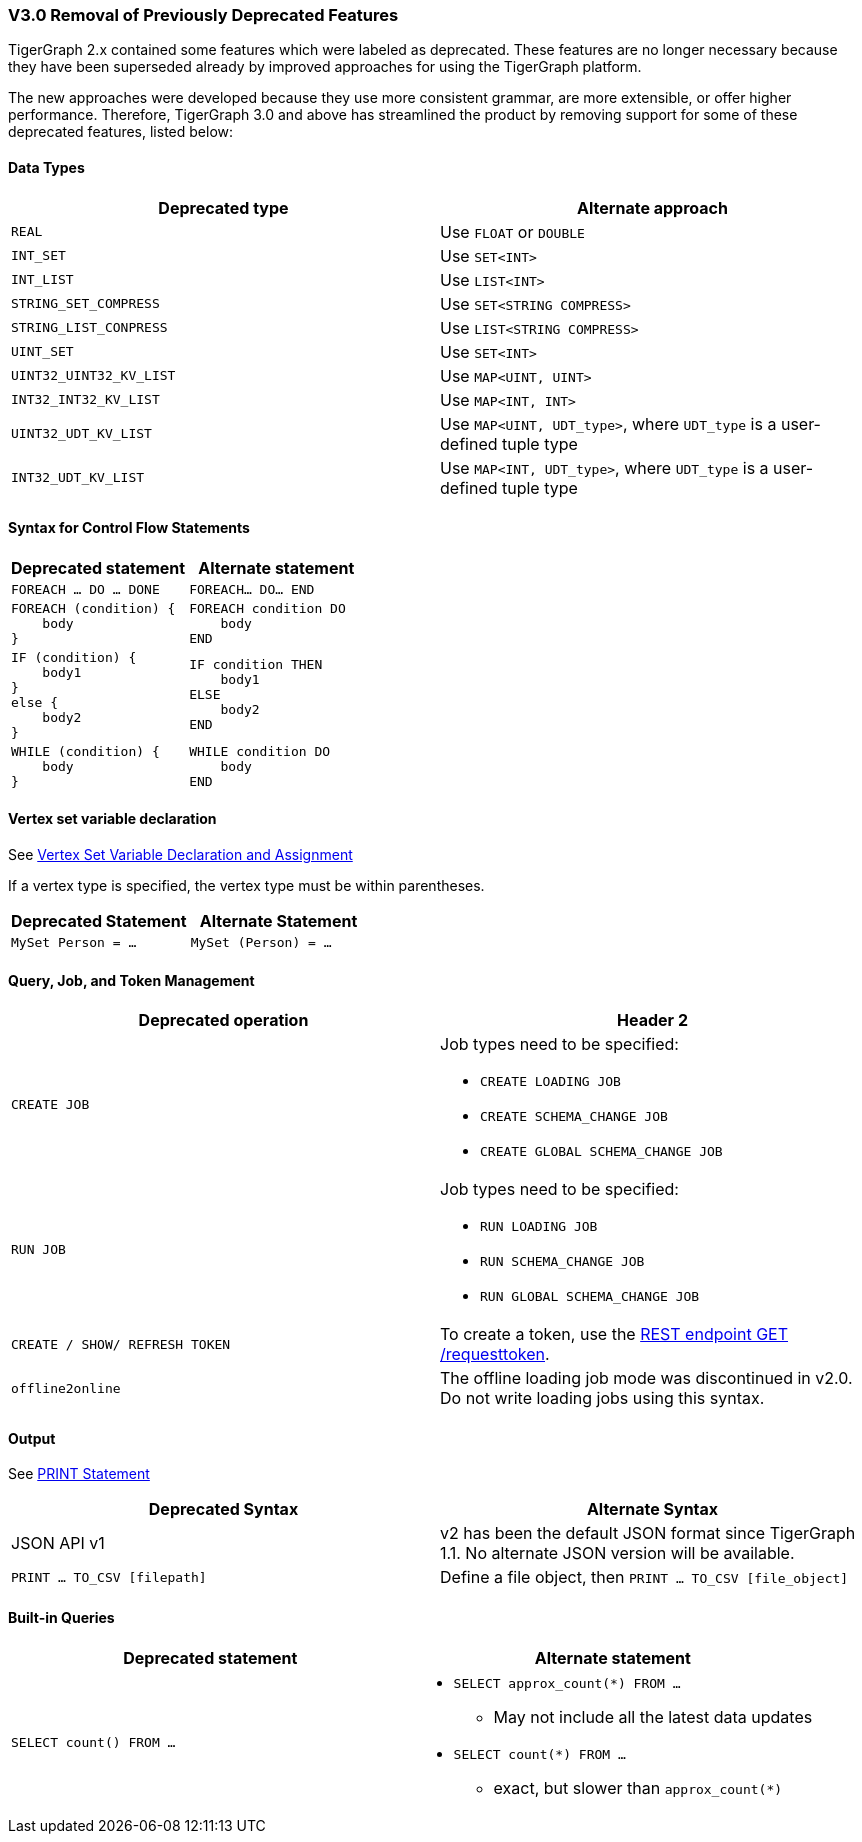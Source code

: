 === V3.0 Removal of Previously Deprecated Features

TigerGraph 2.x contained some features which were labeled as deprecated.
These features are no longer necessary because they have been superseded already by improved approaches for using the TigerGraph platform.

The new approaches were developed because they use more consistent grammar, are more extensible,  or offer higher performance.
Therefore, TigerGraph 3.0 and above has streamlined the product by removing support for some of these deprecated features, listed below:

==== Data Types

|===
| Deprecated type | Alternate approach

| `REAL`
| Use `FLOAT` or `DOUBLE`

| `INT_SET`
| Use `SET<INT>`

| `INT_LIST`
| Use `LIST<INT>`

| `STRING_SET_COMPRESS`
| Use `SET<STRING COMPRESS>`

| `STRING_LIST_CONPRESS`
| Use `LIST<STRING COMPRESS>`

| `UINT_SET`
| Use `SET<INT>`

| `UINT32_UINT32_KV_LIST`
| Use `MAP<UINT, UINT>`

| `INT32_INT32_KV_LIST`
| Use `MAP<INT, INT>`

| `UINT32_UDT_KV_LIST`
| Use `MAP<UINT, UDT_type>`, where `UDT_type` is a user-defined tuple type

| `INT32_UDT_KV_LIST`
| Use `MAP<INT, UDT_type>`, where `UDT_type` is a user-defined tuple type
|===

==== Syntax for Control Flow Statements



|===
|Deprecated statement |Alternate statement

|`FOREACH ... DO ... DONE`
|`FOREACH... DO... END`

a|
----
FOREACH (condition) {
    body
}
----
a|
----
FOREACH condition DO
    body
END
----

a|
----
IF (condition) {
    body1
}
else {
    body2
}
----
a|
----
IF condition THEN
    body1
ELSE
    body2
END
----
a|
----
WHILE (condition) {
    body
}
----
a|
----
WHILE condition DO
    body
END
----
|===



==== Vertex set variable declaration

See xref:3.6@gsql-ref:querying:declaration-and-assignment-statements.adoc#_vertex_set_variables[Vertex Set Variable Declaration and Assignment]

If a vertex type is specified, the vertex type must be within parentheses.

|===
| Deprecated Statement | Alternate Statement

| `MySet Person = ...`
| `MySet (Person) = ...`
|===


==== Query, Job, and Token Management



|===
|Deprecated operation |Header 2

|`CREATE JOB`
a|Job types need to be specified:

* `CREATE LOADING JOB`
* `CREATE SCHEMA_CHANGE JOB`
* `CREATE GLOBAL SCHEMA_CHANGE JOB`

|`RUN JOB`
a|Job types need to be specified:

* `RUN LOADING JOB`
* `RUN SCHEMA_CHANGE JOB`
* `RUN GLOBAL SCHEMA_CHANGE JOB`

|`CREATE / SHOW/ REFRESH TOKEN`
|To create a token, use the xref:3.6@tigergraph-server:API:built-in-endpoints.adoc#_request_a_token[REST endpoint GET /requesttoken].

|`offline2online`
|The offline loading job mode was discontinued in v2.0.
Do not write loading jobs using this syntax.
|===



==== Output

See xref:3.6@gsql-ref:querying:output-statements-and-file-objects.adoc#_print_statement_api_v2[PRINT Statement]

|===
| Deprecated Syntax | Alternate Syntax

| JSON API v1
| v2 has been the default JSON format since TigerGraph 1.1. No alternate JSON version will be available.

| `PRINT ... TO_CSV [filepath]`
| Define a file object, then `PRINT ... TO_CSV [file_object]`
|===


==== Built-in Queries

[Run Built-in Queries in 'GSQL 101']


|===
|Deprecated statement |Alternate statement

|`SELECT count() FROM ...`
a|
* `SELECT approx_count(*) FROM ...`
** May not include all the latest data updates
* `SELECT count(*) FROM ...`
** exact, but slower than `approx_count(*)`
|===

